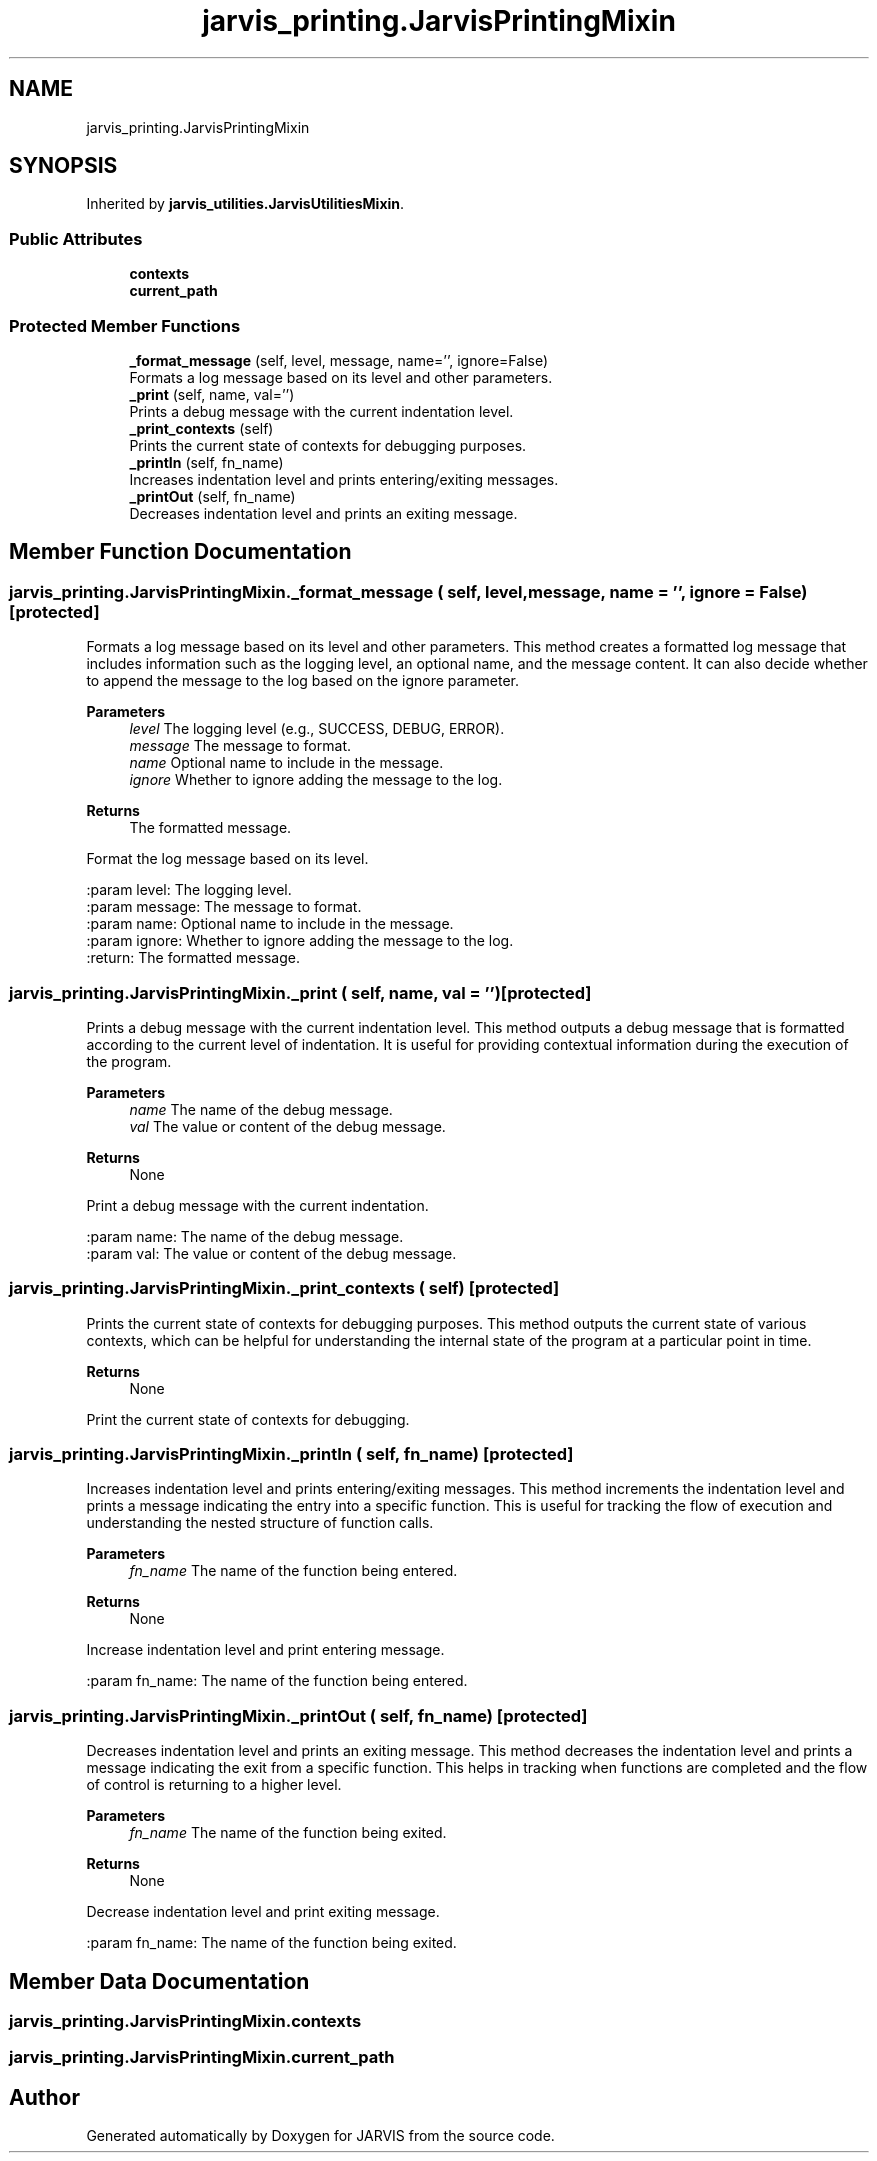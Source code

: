 .TH "jarvis_printing.JarvisPrintingMixin" 3 "JARVIS" \" -*- nroff -*-
.ad l
.nh
.SH NAME
jarvis_printing.JarvisPrintingMixin
.SH SYNOPSIS
.br
.PP
.PP
Inherited by \fBjarvis_utilities\&.JarvisUtilitiesMixin\fP\&.
.SS "Public Attributes"

.in +1c
.ti -1c
.RI "\fBcontexts\fP"
.br
.ti -1c
.RI "\fBcurrent_path\fP"
.br
.in -1c
.SS "Protected Member Functions"

.in +1c
.ti -1c
.RI "\fB_format_message\fP (self, level, message, name='', ignore=False)"
.br
.RI "Formats a log message based on its level and other parameters\&. "
.ti -1c
.RI "\fB_print\fP (self, name, val='')"
.br
.RI "Prints a debug message with the current indentation level\&. "
.ti -1c
.RI "\fB_print_contexts\fP (self)"
.br
.RI "Prints the current state of contexts for debugging purposes\&. "
.ti -1c
.RI "\fB_printIn\fP (self, fn_name)"
.br
.RI "Increases indentation level and prints entering/exiting messages\&. "
.ti -1c
.RI "\fB_printOut\fP (self, fn_name)"
.br
.RI "Decreases indentation level and prints an exiting message\&. "
.in -1c
.SH "Member Function Documentation"
.PP 
.SS "jarvis_printing\&.JarvisPrintingMixin\&._format_message ( self,  level,  message,  name = \fR''\fP,  ignore = \fRFalse\fP)\fR [protected]\fP"

.PP
Formats a log message based on its level and other parameters\&. This method creates a formatted log message that includes information such as the logging level, an optional name, and the message content\&. It can also decide whether to append the message to the log based on the ignore parameter\&.

.PP
\fBParameters\fP
.RS 4
\fIlevel\fP The logging level (e\&.g\&., SUCCESS, DEBUG, ERROR)\&. 
.br
\fImessage\fP The message to format\&. 
.br
\fIname\fP Optional name to include in the message\&. 
.br
\fIignore\fP Whether to ignore adding the message to the log\&. 
.RE
.PP
\fBReturns\fP
.RS 4
The formatted message\&.
.RE
.PP
.PP
.nf
Format the log message based on its level\&.

:param level: The logging level\&.
:param message: The message to format\&.
:param name: Optional name to include in the message\&.
:param ignore: Whether to ignore adding the message to the log\&.
:return: The formatted message\&.
.fi
.PP
 
.SS "jarvis_printing\&.JarvisPrintingMixin\&._print ( self,  name,  val = \fR''\fP)\fR [protected]\fP"

.PP
Prints a debug message with the current indentation level\&. This method outputs a debug message that is formatted according to the current level of indentation\&. It is useful for providing contextual information during the execution of the program\&.

.PP
\fBParameters\fP
.RS 4
\fIname\fP The name of the debug message\&. 
.br
\fIval\fP The value or content of the debug message\&. 
.RE
.PP
\fBReturns\fP
.RS 4
None
.RE
.PP
.PP
.nf
Print a debug message with the current indentation\&.

:param name: The name of the debug message\&.
:param val: The value or content of the debug message\&.
.fi
.PP
 
.SS "jarvis_printing\&.JarvisPrintingMixin\&._print_contexts ( self)\fR [protected]\fP"

.PP
Prints the current state of contexts for debugging purposes\&. This method outputs the current state of various contexts, which can be helpful for understanding the internal state of the program at a particular point in time\&.

.PP
\fBReturns\fP
.RS 4
None
.RE
.PP
.PP
.nf
Print the current state of contexts for debugging\&.
.fi
.PP
 
.SS "jarvis_printing\&.JarvisPrintingMixin\&._printIn ( self,  fn_name)\fR [protected]\fP"

.PP
Increases indentation level and prints entering/exiting messages\&. This method increments the indentation level and prints a message indicating the entry into a specific function\&. This is useful for tracking the flow of execution and understanding the nested structure of function calls\&.

.PP
\fBParameters\fP
.RS 4
\fIfn_name\fP The name of the function being entered\&. 
.RE
.PP
\fBReturns\fP
.RS 4
None
.RE
.PP
.PP
.nf
Increase indentation level and print entering message\&.

:param fn_name: The name of the function being entered\&.
.fi
.PP
 
.SS "jarvis_printing\&.JarvisPrintingMixin\&._printOut ( self,  fn_name)\fR [protected]\fP"

.PP
Decreases indentation level and prints an exiting message\&. This method decreases the indentation level and prints a message indicating the exit from a specific function\&. This helps in tracking when functions are completed and the flow of control is returning to a higher level\&.

.PP
\fBParameters\fP
.RS 4
\fIfn_name\fP The name of the function being exited\&. 
.RE
.PP
\fBReturns\fP
.RS 4
None
.RE
.PP
.PP
.nf
Decrease indentation level and print exiting message\&.

:param fn_name: The name of the function being exited\&.
.fi
.PP
 
.SH "Member Data Documentation"
.PP 
.SS "jarvis_printing\&.JarvisPrintingMixin\&.contexts"

.SS "jarvis_printing\&.JarvisPrintingMixin\&.current_path"


.SH "Author"
.PP 
Generated automatically by Doxygen for JARVIS from the source code\&.
